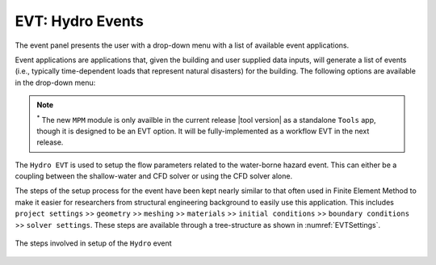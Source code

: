 .. _lbl-EVTHydro:

******************************************
EVT: Hydro Events
******************************************

The event panel presents the user with a drop-down menu with a list of available event applications. 

Event applications are applications that, given the building and user supplied data inputs, will generate a list of events (i.e., typically time-dependent loads that represent natural disasters) for the building. The following options are available in the drop-down menu:

.. toctree-filt::
	:maxdepth: 1

  	general
	coupled

.. note::

   :sup:`*` The new ``MPM`` module is only availble in the current release |tool version| as a standalone ``Tools`` app, though it is designed to be an EVT option. It will be fully-implemented as a workflow EVT in the next release.


The ``Hydro EVT`` is used to setup the flow parameters related to the water-borne hazard event. This can either be a coupling between the shallow-water and CFD solver or using the CFD solver alone. 

The steps of the setup process for the event have been kept nearly similar to that often used in Finite Element Method to make it easier for researchers from structural engineering background to easily use this application. This includes ``project settings`` >> ``geometry`` >> ``meshing`` >> ``materials`` >> ``initial conditions`` >> ``boundary conditions`` >> ``solver settings``. These steps are available through a tree-structure as shown in :numref:`EVTSettings`.

.. _EVTSettings:

.. figure:: figures/HydroSteps_MPM.png
   :align: center
   :figclass: align-center

   The steps involved in setup of the ``Hydro`` event

